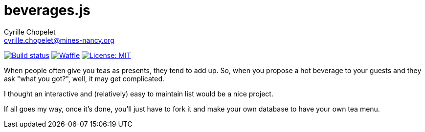 = beverages.js
Cyrille Chopelet <cyrille.chopelet@mines-nancy.org>

// Github, Travis, Waffle/issues & license
:github-user: cyChop
:github-repo: teas-js
:github-description: A dynamic hot beverages menu
:travis-built: true
:waffle: {github-repo}
:license-name: MIT
:license-url: http://opensource.org/licenses/MIT
// Maven projects
//:pom-groupid: org.keyboardplaying
//:pom-artifactid: {github-repo}
// Sonar projects
//:sonar-groupid: {pom-groupid}
//:sonar-artifactid: {pom-artifactid}
// The badges. Should not require any change.
:url-shields: http://img.shields.io/
//:url-sonar: sonar.keyboardplaying.org
// Travis
ifeval::["{travis-built}" == "true"]
image:{url-shields}travis/{github-user}/{github-repo}/master.svg[Build status, link="https://travis-ci.org/{github-user}/{github-repo}"]
endif::[]
// Sonar badges
ifdef::sonar-groupid,sonar-artifactid[]
image:{url-shields}sonar/http/{url-sonar}/{sonar-groupid}:{sonar-artifactid}/coverage.svg[Test coverage, link="http://{url-sonar}/drilldown/measures/?id={sonar-groupid}:{sonar-artifactid}&metric=coverage"]
image:{url-shields}sonar/http/{url-sonar}/{sonar-groupid}:{sonar-artifactid}/tech_debt.svg[Technical debt, link="http://{url-sonar}/dashboard/index?id={sonar-groupid}:{sonar-artifactid}"]
endif::sonar-groupid,sonar-artifactid[]
// Issues
ifdef::waffle[]
image:{url-shields}github/issues-raw/{github-user}/{github-repo}.svg[Waffle, link="https://waffle.io/{github-user}/{waffle}"]
endif::waffle[]
ifndef::waffle[]
image:{url-shields}github/issues-raw/{github-user}/{github-repo}.svg[Waffle, link="https://github.com/{github-user}/{github-repo}/issues"]
endif::waffle[]
// License
image:{url-shields}github/license/{github-user}/{github-repo}.svg[License: {license-name}, link="{license-url}"]

When people often give you teas as presents, they tend to add up. So, when you propose a hot beverage to your guests and they ask "what you got?", well, it may get complicated.

I thought an interactive and (relatively) easy to maintain list would be a nice project.

If all goes my way, once it's done, you'll just have to fork it and make your own database to have your own tea menu.
